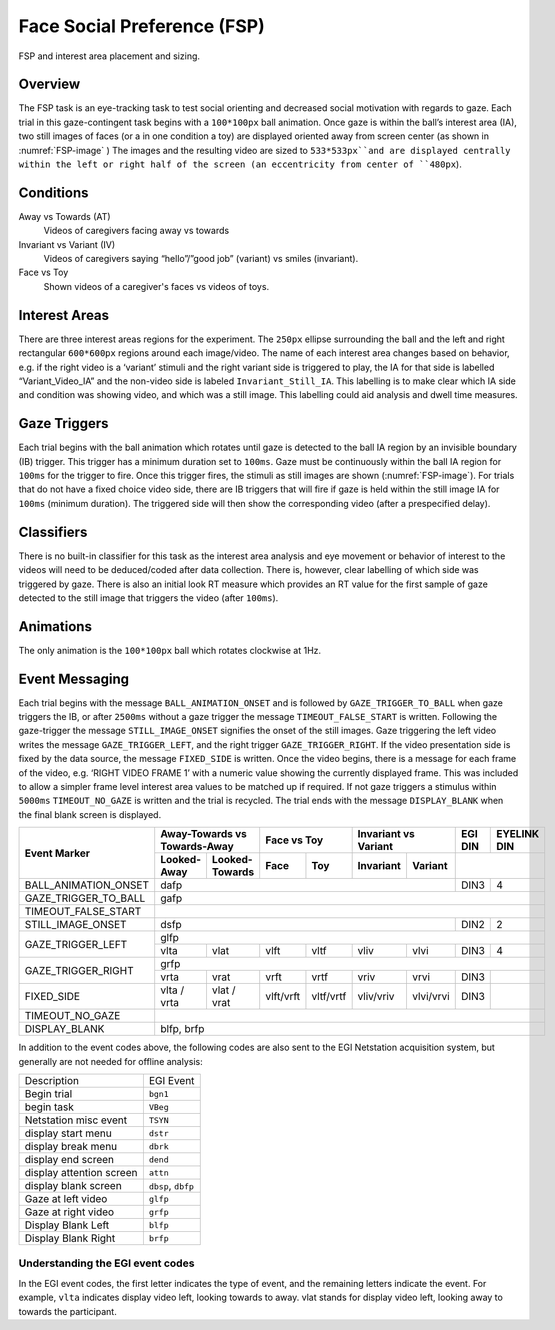 .. _FS:

Face Social Preference (FSP)
============================

.. _FSP-image:

.. figure:: https://raw.githubusercontent.com/scott-huberty/Q1K-doc-assets/main/_images/task_images/Q1K-FSP.png
    :alt: Image of the FSP task, showing the stimuli and interest areas
    :align: center

    FSP and interest area placement and sizing.

Overview
--------

The FSP task is an eye-tracking task to test social orienting and decreased social motivation
with regards to gaze. Each trial in this gaze-contingent task begins with a ``100*100px`` ball
animation. Once gaze is within the ball’s interest area (IA), two still images of faces (or a
in one condition a toy) are displayed oriented away from screen center (as shown in :numref:`FSP-image` )
The images and the resulting video are sized to ``533*533px``and are displayed centrally within
the left or right half of the screen (an eccentricity from center of ``480px``). 


.. vimeo:: 877645530
    :align: center
    :width: 75%

Conditions
----------

Away vs Towards (AT)
    Videos of caregivers facing away vs towards
Invariant vs Variant (IV)
    Videos of caregivers saying “hello”/”good job” (variant)
    vs smiles (invariant).
Face vs Toy
    Shown videos of a caregiver's faces vs videos of
    toys. 


Interest Areas
--------------

There are  three interest areas regions for the experiment. The ``250px`` ellipse 
surrounding the ball and the left and right rectangular ``600*600px`` regions around 
each image/video.  The name of each interest area changes based on behavior, e.g. 
if the right video is a ‘variant’ stimuli and the right variant side is triggered to 
play, the IA for that side is labelled “Variant_Video_IA” and the non-video side is 
labeled ``Invariant_Still_IA``. This labelling is to make clear which IA side and 
condition was showing video, and which was a still image. This labelling could aid 
analysis and dwell time measures.

Gaze Triggers
-------------

Each trial begins with the ball animation which rotates until gaze is detected to the ball
IA region by an invisible boundary (IB) trigger. This trigger has a minimum duration set to
``100ms``. Gaze must be continuously within the ball IA region for ``100ms`` for the trigger
to fire. Once this trigger fires, the stimuli as still images are shown (:numref:`FSP-image`).
For trials that do not have a fixed choice video side, there are IB triggers that will fire
if gaze is held within the still image IA for ``100ms`` (minimum duration). The triggered 
side will then show the corresponding video (after a prespecified delay). 

Classifiers
-----------
There is no built-in classifier for this task as the interest area analysis and eye movement or
behavior of interest to the videos will need to be deduced/coded after data collection. There is,
however, clear labelling of which side was triggered by gaze. There is also an initial look RT 
measure which provides an RT value for the first sample of gaze detected to the still image that
triggers the video (after ``100ms``).

Animations
----------
The only animation is the ``100*100px`` ball which rotates clockwise at 1Hz.  

Event Messaging
---------------
Each trial begins with the message ``BALL_ANIMATION_ONSET`` and is followed by 
``GAZE_TRIGGER_TO_BALL`` when gaze triggers the IB, or after ``2500ms`` without
a gaze trigger the message ``TIMEOUT_FALSE_START`` is written. Following the 
gaze-trigger the message ``STILL_IMAGE_ONSET`` signifies the onset of the still 
images. Gaze triggering the left video writes the message ``GAZE_TRIGGER_LEFT``,
and the right trigger ``GAZE_TRIGGER_RIGHT``. If the video presentation side is 
fixed by the data source, the message ``FIXED_SIDE`` is written. Once the video 
begins, there is a message for each frame of the video, e.g.  ‘RIGHT VIDEO FRAME 1’
with a numeric value showing the currently displayed frame. This was included to
allow a simpler frame level interest area values to be matched up if required. If
not gaze triggers a stimulus within ``5000ms`` ``TIMEOUT_NO_GAZE`` is written and
the trial is recycled. The trial ends with the message ``DISPLAY_BLANK`` when the
final blank screen is displayed. 

+-------------------------+-----------------+-------------------+----------+----------+-------------+------------+---------+-------------+
| Event Marker            |      Away-Towards vs Towards-Away   |     Face vs Toy     |   Invariant vs Variant   | EGI DIN | EYELINK DIN |
|                         +-----------------+-------------------+----------+----------+-------------+------------+---------+-------------+
|                         |   Looked-Away   |   Looked-Towards  |   Face   |   Toy    |  Invariant  |  Variant   |                       |
+=========================+=================+===================+==========+==========+=============+============+=========+=============+
| BALL_ANIMATION_ONSET    |                                     dafp                                             | DIN3    |       4     |
+-------------------------+-----------------+-------------------+----------+----------+-------------+------------+---------+-------------+
| GAZE_TRIGGER_TO_BALL    |                                     gafp                                                                     |
+-------------------------+-----------------+-------------------+----------+----------+-------------+------------+---------+-------------+
| TIMEOUT_FALSE_START     |                                                                                                              |
+-------------------------+-----------------+-------------------+----------+----------+-------------+------------+---------+-------------+
| STILL_IMAGE_ONSET       |                                            dsfp                                      |  DIN2   |      2      |
+-------------------------+-----------------+-------------------+----------+----------+-------------+------------+---------+-------------+
|                         |                                            glfp                                                              |
| GAZE_TRIGGER_LEFT       +-----------------+-------------------+----------+----------+-------------+------------+---------+-------------+
|                         |  vlta           |    vlat           |  vlft    |   vltf   |    vliv     |    vlvi    | DIN3    |       4     |
+-------------------------+-----------------+-------------------+----------+----------+-------------+------------+---------+-------------+
|                         |                                            grfp                                                              |
| GAZE_TRIGGER_RIGHT      +-----------------+-------------------+----------+----------+-------------+------------+---------+-------------+
|                         |  vrta           |    vrat           |  vrft    |   vrtf   |    vriv     |    vrvi    | DIN3    |             |
+-------------------------+-----------------+-------------------+----------+----------+-------------+------------+---------+-------------+
| FIXED_SIDE              |  vlta / vrta    |  vlat / vrat      | vlft/vrft| vltf/vrtf|  vliv/vriv  |  vlvi/vrvi | DIN3    |             |                                                                                                                                                                         
+-------------------------+-----------------+-------------------+----------+----------+-------------+------------+---------+-------------+
| TIMEOUT_NO_GAZE         |                                                                                                              |
+-------------------------+-----------------+-------------------+----------+----------+-------------+------------+---------+-------------+
| DISPLAY_BLANK           |                                            blfp, brfp                                                        |
+-------------------------+-----------------+-------------------+----------+----------+-------------+------------+---------+-------------+



In addition to the event codes above, the following codes are also sent to the EGI
Netstation acquisition system, but generally are not needed for offline analysis:

========================  ======================================
Description               EGI Event
------------------------  --------------------------------------
Begin trial               ``bgn1``  
begin task                ``VBeg``
Netstation misc event     ``TSYN``
display start menu        ``dstr``
display break menu        ``dbrk`` 
display end screen        ``dend``
display attention screen  ``attn``
display blank screen      ``dbsp``, ``dbfp``
Gaze at left video        ``glfp``
Gaze at right video       ``grfp``
Display Blank Left        ``blfp``
Display Blank Right       ``brfp``
========================  ======================================


Understanding the EGI event codes
~~~~~~~~~~~~~~~~~~~~~~~~~~~~~~~~~~
In the EGI event codes, the first letter indicates the type of event, and the
remaining letters indicate the event. For example, ``vlta`` indicates display
video left, looking towards to away. vlat stands for display video left, looking
away to towards the participant.